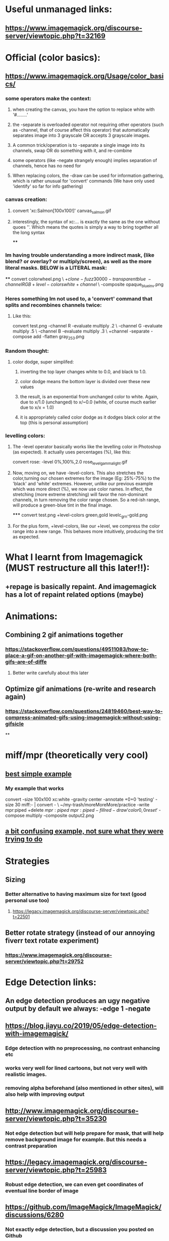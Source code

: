 * Useful unmanaged links:
** https://www.imagemagick.org/discourse-server/viewtopic.php?t=32169
* Official (color basics):
** https://www.imagemagick.org/Usage/color_basics/
*** some operators make the context:
**** when creating the canvas, you have the option to replace white with '#........'
**** the -separate is overloaded operator not requiring other operators (such as -channel, that of course affect this operator) that automatically separates image into 3 grayscale OR accepts 3 grayscale images.
**** A common trick/operation is to -separate a single image into its channels, swap OR do something with it, and re-combine
**** some operators (like -negate strangely enough) implies separation of channels, hence has no need for
**** When replacing colors, the -draw can be used for information gathering, which is rather unusual for 'convert' commands (We have only used 'identify' so far for info gathering)
*** canvas creation:
****         convert 'xc:Salmon[100x100!]'  canvas_salmon.gif
**** interestingly, the syntax of xc:... is exactly the same as the one without quoes ''. Which means the quotes is simply a way to bring together all the long syntax
****
*** Im having trouble understanding a more indirect mask, (like blend? or overlay? or multiply/screen), as well as the more literal masks. BELOW is a LITERAL mask:
****
      convert colorwheel.png \
          \( +clone  -fuzz 30000 -transparent blue \
             -channel RGB +level-colors white +channel \) \
          -composite   opaque_blue_inv.png
*** Heres something Im not used to, a 'convert' command that splits and recombines channels twice:
**** Like this:
     convert test.png -channel R -evaluate multiply .2 \
                   -channel G -evaluate multiply .5 \
                   -channel B -evaluate multiply .3 \
                   +channel -separate -compose add -flatten gray_253.png
*** Random thought:
**** color dodge, super simplifed:
***** inverting the top layer changes white to 0.0, and black to 1.0.
***** color dodge means the bottom layer is divided over these new values
***** the result, is an exponential from unchanged color to white. Again, due to x/1.0 (unchanged) to x/~0.0 (white, of course much earlier due to x/x = 1.0)
***** it is appropriately called color dodge as it dodges black color at the top (this is personal assumption)
*** levelling colors:
**** The -level operator basically works like the levelling color in Photoshop (as expected). It actually uses percentages (%), like this:
      convert  rose:  -level 0%,100%,2.0   rose_level_gamma_light.gif
**** Now, moving on, we have -level-colors. This also stretches the color,turning our chosen extremes for the image (Eg: 25%-75%) to the 'black' and 'white' extremes. However, unlike our previous example which was more direct (%), we now use color names. In effect, the stretching (more extreme stretching) will favor the non-dominant channels, in turn removing the color range chosen. So a red-ish range, will produce a green-blue tint in the final image.
*****
        convert  test.png  +level-colors green,gold   levelc_grn-gold.png
**** For the plus form, +level-colors, like our +level, we compress the color range into a new range. This behaves more intuitively, producing the tint as expected.
* What I learnt from Imagemagick (MUST restructure all this later!!):
** +repage is basically repaint. And imagemagick has a lot of repaint related options (maybe)
* Animations:
** Combining 2 gif animations together
*** https://stackoverflow.com/questions/49511083/how-to-place-a-gif-on-another-gif-with-imagemagick-where-both-gifs-are-of-diffe
**** Better write carefully about this later
** Optimize gif animations (re-write and research again)
*** https://stackoverflow.com/questions/24819460/best-way-to-compress-animated-gifs-using-imagemagick-without-using-gifsicle
**
* miff/mpr (theoretically very cool)
** [[https://stackoverflow.com/questions/29736137/imagemagick-multiple-operations-in-single-invocation][best simple example]]
*** My example that works
convert -size 100x100 xc:white -gravity center -annotate +0+0 'testing' -size 30 miff:- | convert - \               ~/my-trash/moreMoreMore/practice
   -write mpr:piped  +delete \(  mpr:piped \) \( mpr:piped -fill red -draw 'color 0,0 reset' \) -compose multiply -composite output2.png
** [[https://stackoverflow.com/questions/52466697/can-miff-pipe-be-used-more-than-once-in-imagemagick][a bit confusing example, not sure what they were trying to do]]
* Strategies
** Sizing
*** Better alternative to having maximum size for text (good personal use too)
**** https://legacy.imagemagick.org/discourse-server/viewtopic.php?t=22501
** Better rotate strategy (instead of our annoying fiverr text rotate experiment)
*** https://www.imagemagick.org/discourse-server/viewtopic.php?t=29752
* Edge Detection links:
** An edge detection produces an ugy negative output by default we always: -edge 1 -negate
** https://blog.jiayu.co/2019/05/edge-detection-with-imagemagick/
*** Edge detection with no preprocessing, no contrast enhancing etc
*** works very well for lined cartoons, but not very well with realistic images.
*** removing alpha beforehand (also mentioned in other sites), will also help with improving output
** http://www.imagemagick.org/discourse-server/viewtopic.php?t=35230
*** Not edge detection but will help prepare for mask, that will help remove background image for example. But this needs a contrast preparation
** https://legacy.imagemagick.org/discourse-server/viewtopic.php?t=25983
*** Robust edge detection, we can even get coordinates of eventual line border of image
** https://github.com/ImageMagick/ImageMagick/discussions/6280
*** Not exactly edge detection, but a discussion you posted on Github
*** combining blur and auto-level. cool way to remove detail. And combined morphology and masking, maybe endless possibilities
*** Still not easy to do the, "auto-crop to photo" project.
* Removing scattered spots:
** https://imagemagick.org/discourse-server/viewtopic.php?t=18487
* Misc:
** DPI settings
*** https://legacy.imagemagick.org/discourse-server/viewtopic.php?t=18241
* Arrange later:
** [[http://imagemagick.net/discourse-server/viewtopic.php?t=36051][Removing All Shades of Grey from an Image]]
** [[https://usage.imagemagick.org/quantize/][quantize, has many useful options, comparing, reducing-color, etc]]
** [[https://usage.imagemagick.org/files/][file handling, useful, but yet to read]]
** 
